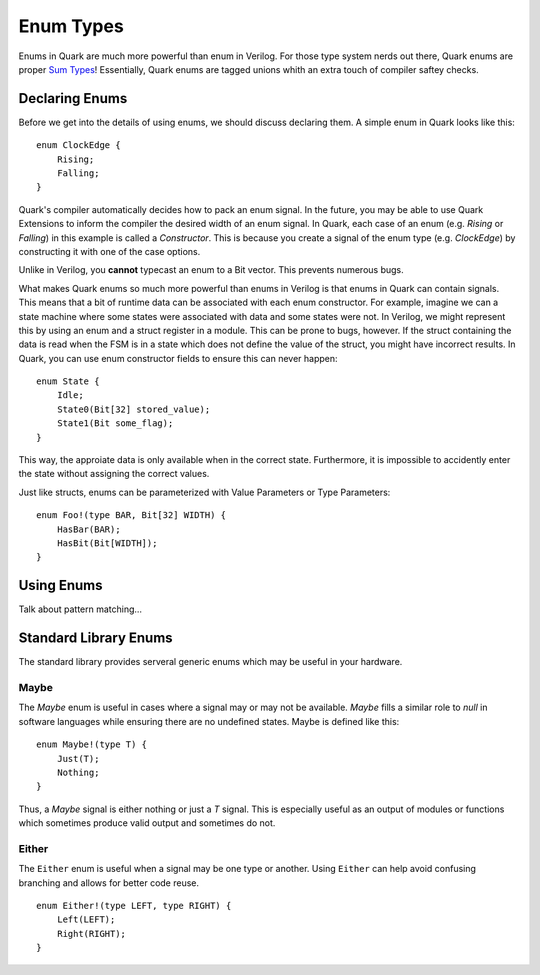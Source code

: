 Enum Types
==========

Enums in Quark are much more powerful than enum in Verilog. For those type
system nerds out there, Quark enums are proper
`Sum Types <https://en.wikipedia.org/wiki/Tagged_union)>`_!
Essentially, Quark enums are tagged unions whith an extra touch of compiler
saftey checks.

Declaring Enums
---------------

Before we get into the details of using enums, we should discuss declaring
them. A simple enum in Quark looks like this:
::

    enum ClockEdge {
        Rising;
        Falling;
    }

Quark's compiler automatically decides how to pack an enum signal.
In the future, you may be able to use Quark Extensions to inform
the compiler the desired width of an enum signal. In Quark, each
case of an enum (e.g. `Rising` or `Falling`) in this example is called a
*Constructor*. This is because you create a signal of the enum type
(e.g. `ClockEdge`) by constructing it with one of the case options.

Unlike in Verilog, you **cannot** typecast an enum to a Bit vector.
This prevents numerous bugs.

What makes Quark enums so much more powerful than enums in Verilog is that
enums in Quark can contain signals. This means that a bit of runtime data can
be associated with each enum constructor. For example, imagine we can a state
machine where some states were associated with data and some states were not.
In Verilog, we might represent this by using an enum and a struct register in a
module. This can be prone to bugs, however. If the struct containing the data
is read when the FSM is in a state which does not define the value of the
struct, you might have incorrect results. In Quark, you can use enum
constructor fields to ensure this can never happen:
::

    enum State {
        Idle;
        State0(Bit[32] stored_value);
        State1(Bit some_flag);
    }

This way, the approiate data is only available when in the correct state.
Furthermore, it is impossible to accidently enter the state without assigning
the correct values.

Just like structs, enums can be parameterized with Value Parameters or
Type Parameters:
::

    enum Foo!(type BAR, Bit[32] WIDTH) {
        HasBar(BAR);
        HasBit(Bit[WIDTH]);
    }

Using Enums
-----------

Talk about pattern matching...

Standard Library Enums
----------------------

The standard library provides serveral generic enums which may be useful in
your hardware.

Maybe
^^^^^

The `Maybe` enum is useful in cases where a signal may or may not be available.
`Maybe` fills a similar role to `null` in software languages while ensuring
there are no undefined states. Maybe is defined like this:
::

    enum Maybe!(type T) {
        Just(T);
        Nothing;
    }

Thus, a `Maybe` signal is either nothing or just a `T` signal. This is
especially useful as an output of modules or functions which sometimes produce
valid output and sometimes do not.

Either
^^^^^^

The ``Either`` enum is useful when a signal may be one type or another.
Using ``Either`` can help avoid confusing branching and allows for better
code reuse.
::

    enum Either!(type LEFT, type RIGHT) {
        Left(LEFT);
        Right(RIGHT);
    }

